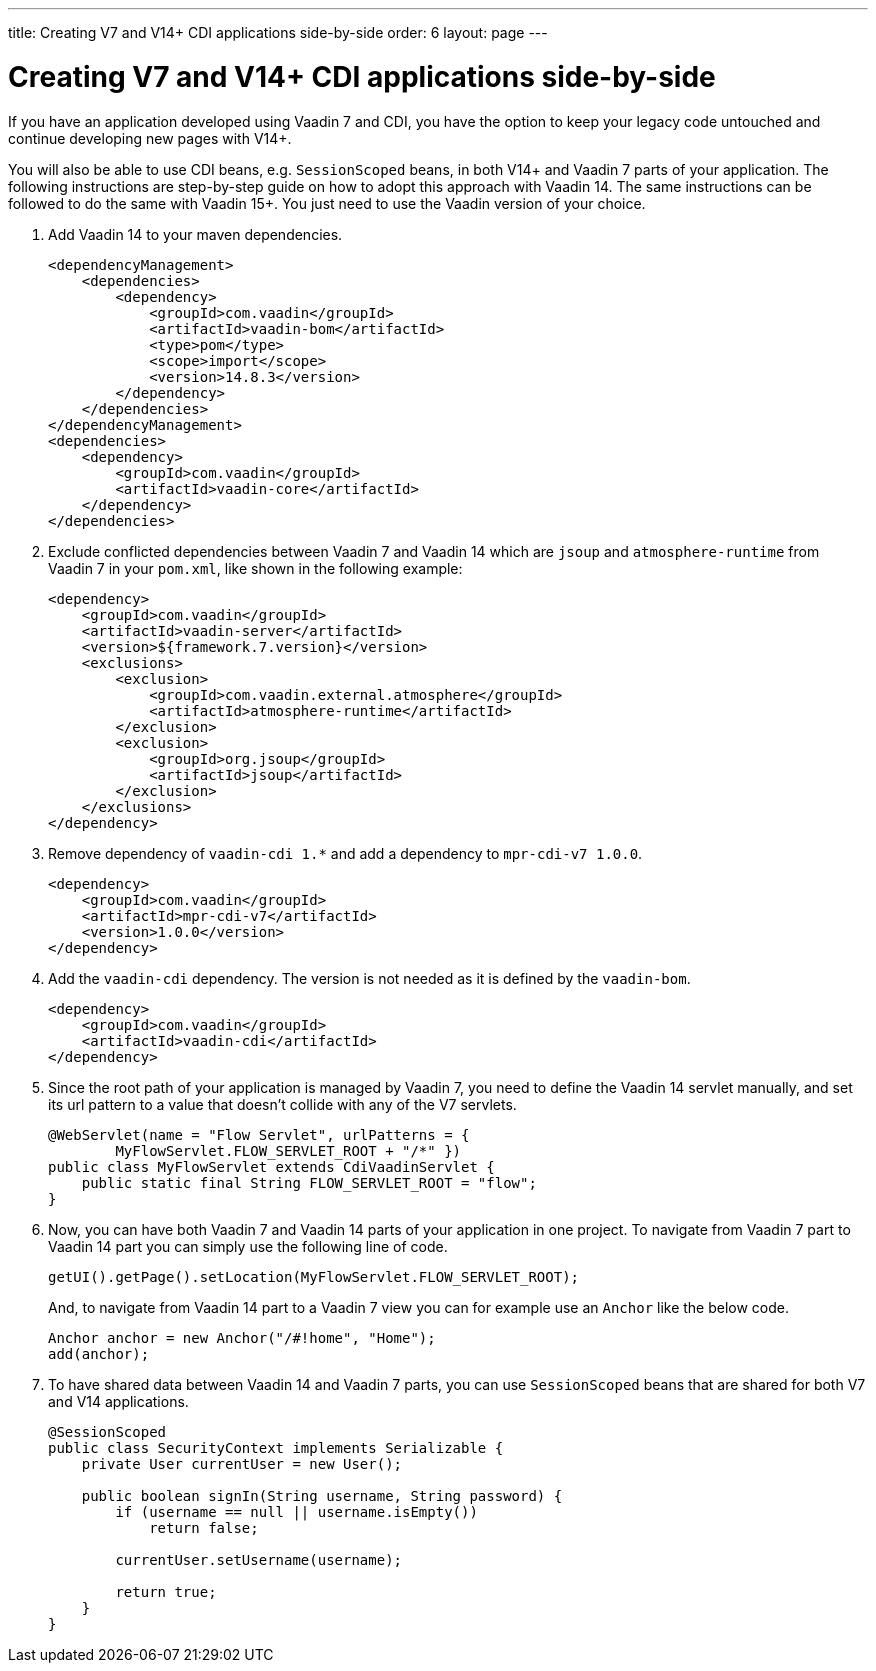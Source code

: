 ---
title: Creating V7 and V14+ CDI applications side-by-side
order: 6
layout: page
---

= Creating V7 and V14+ CDI applications side-by-side

If you have an application developed using Vaadin 7 and CDI, you have the option
to keep your legacy code untouched and continue developing new pages with V14+.

You will also be able to use CDI beans, e.g. `SessionScoped` beans, in both V14+
and Vaadin 7 parts of your application. The following instructions are
step-by-step guide on how to adopt this approach with Vaadin 14.
The same instructions can be followed to do the same with Vaadin 15+.
You just need to use the Vaadin version of your choice.

1. Add Vaadin 14 to your maven dependencies.
+
[source,xml]
----
<dependencyManagement>
    <dependencies>
        <dependency>
            <groupId>com.vaadin</groupId>
            <artifactId>vaadin-bom</artifactId>
            <type>pom</type>
            <scope>import</scope>
            <version>14.8.3</version>
        </dependency>
    </dependencies>
</dependencyManagement>
<dependencies>
    <dependency>
        <groupId>com.vaadin</groupId>
        <artifactId>vaadin-core</artifactId>
    </dependency>
</dependencies>
----

2. Exclude conflicted dependencies between Vaadin 7 and Vaadin 14 which are
`jsoup` and `atmosphere-runtime` from Vaadin 7 in your `pom.xml`, like shown in
the following example:
+
[source,xml]
----
<dependency>
    <groupId>com.vaadin</groupId>
    <artifactId>vaadin-server</artifactId>
    <version>${framework.7.version}</version>
    <exclusions>
        <exclusion>
            <groupId>com.vaadin.external.atmosphere</groupId>
            <artifactId>atmosphere-runtime</artifactId>
        </exclusion>
        <exclusion>
            <groupId>org.jsoup</groupId>
            <artifactId>jsoup</artifactId>
        </exclusion>
    </exclusions>
</dependency>
----

3. Remove dependency of `vaadin-cdi 1.*` and add a dependency to
`mpr-cdi-v7 1.0.0`.
+
[source,xml]
----
<dependency>
    <groupId>com.vaadin</groupId>
    <artifactId>mpr-cdi-v7</artifactId>
    <version>1.0.0</version>
</dependency>
----

4. Add the `vaadin-cdi` dependency. The version is not needed as it is defined
by the `vaadin-bom`.
+
[source,xml]
----
<dependency>
    <groupId>com.vaadin</groupId>
    <artifactId>vaadin-cdi</artifactId>
</dependency>
----

5. Since the root path of your application is managed by Vaadin 7, you need to
define the Vaadin 14 servlet manually, and set its url pattern to a value that
doesn't collide with any of the V7 servlets.
+
[source,java]
----
@WebServlet(name = "Flow Servlet", urlPatterns = {
        MyFlowServlet.FLOW_SERVLET_ROOT + "/*" })
public class MyFlowServlet extends CdiVaadinServlet {
    public static final String FLOW_SERVLET_ROOT = "flow";
}
----

6. Now, you can have both Vaadin 7 and Vaadin 14 parts of your application in
one project. To navigate from Vaadin 7 part to Vaadin 14 part you can simply
use the following line of code.
+
[source,java]
----
getUI().getPage().setLocation(MyFlowServlet.FLOW_SERVLET_ROOT);
----
+
And, to navigate from Vaadin 14 part to a Vaadin 7 view you can for example use
an `Anchor` like the below code.
+
[source,java]
----
Anchor anchor = new Anchor("/#!home", "Home");
add(anchor);
----

7. To have shared data between Vaadin 14 and Vaadin 7 parts, you can use
`SessionScoped` beans that are shared for both V7 and V14 applications.
+
[source,java]
----
@SessionScoped
public class SecurityContext implements Serializable {
    private User currentUser = new User();

    public boolean signIn(String username, String password) {
        if (username == null || username.isEmpty())
            return false;

        currentUser.setUsername(username);

        return true;
    }
}
----

